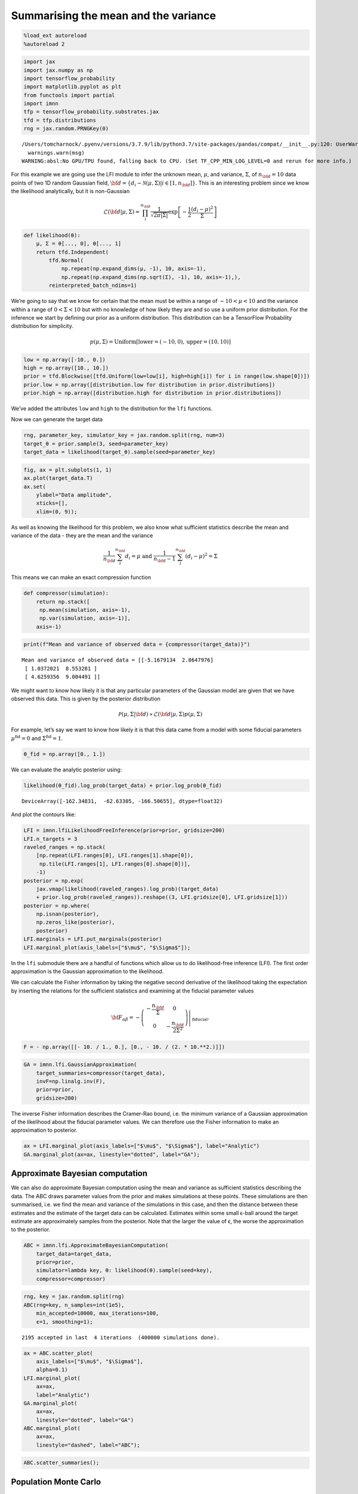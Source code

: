 Summarising the mean and the variance
=====================================

.. code:: ipython3

    %load_ext autoreload
    %autoreload 2

.. code:: ipython3

    import jax
    import jax.numpy as np
    import tensorflow_probability
    import matplotlib.pyplot as plt
    from functools import partial
    import imnn
    tfp = tensorflow_probability.substrates.jax
    tfd = tfp.distributions
    rng = jax.random.PRNGKey(0)


.. parsed-literal::

    /Users/tomcharnock/.pyenv/versions/3.7.9/lib/python3.7/site-packages/pandas/compat/__init__.py:120: UserWarning: Could not import the lzma module. Your installed Python is incomplete. Attempting to use lzma compression will result in a RuntimeError.
      warnings.warn(msg)
    WARNING:absl:No GPU/TPU found, falling back to CPU. (Set TF_CPP_MIN_LOG_LEVEL=0 and rerun for more info.)


For this example we are going use the LFI module to infer the unknown
mean, :math:`\mu`, and variance, :math:`\Sigma`, of :math:`n_{\bf d}=10`
data points of two 1D random Gaussian field,
:math:`{\bf d}=\{d_i\sim\mathcal{N}(\mu,\Sigma)|i\in[1, n_{\bf d}]\}`.
This is an interesting problem since we know the likelihood
analytically, but it is non-Gaussian

.. math:: \mathcal{L}({\bf d}|\mu,\Sigma) = \prod_i^{n_{\bf d}}\frac{1}{\sqrt{2\pi|\Sigma|}}\exp\left[-\frac{1}{2}\frac{(d_i-\mu)^2}{\Sigma}\right]

.. code:: ipython3

    def likelihood(θ):
        μ, Σ = θ[..., 0], θ[..., 1]
        return tfd.Independent(
            tfd.Normal(
                np.repeat(np.expand_dims(μ, -1), 10, axis=-1),
                np.repeat(np.expand_dims(np.sqrt(Σ), -1), 10, axis=-1),),
            reinterpreted_batch_ndims=1)

We’re going to say that we know for certain that the mean must be within
a range of :math:`-10<\mu<10` and the variance within a range of
:math:`0<\Sigma<10` but with no knowledge of how likely they are and so
use a uniform prior distribution. For the inference we start by defining
our prior as a uniform distribution. This distribution can be a
TensorFlow Probability distribution for simplicity.

.. math:: p(\mu,\Sigma)=\textrm{Uniform}\left[\textrm{lower}=(-10, 0),\textrm{upper}=(10,10)\right]

.. code:: ipython3

    low = np.array([-10., 0.])
    high = np.array([10., 10.])
    prior = tfd.Blockwise([tfd.Uniform(low=low[i], high=high[i]) for i in range(low.shape[0])])
    prior.low = np.array([distribution.low for distribution in prior.distributions])
    prior.high = np.array([distribution.high for distribution in prior.distributions])

We’ve added the attributes ``low`` and ``high`` to the distribution for
the ``lfi`` functions.

Now we can generate the target data

.. code:: ipython3

    rng, parameter_key, simulator_key = jax.random.split(rng, num=3)
    target_θ = prior.sample(3, seed=parameter_key)
    target_data = likelihood(target_θ).sample(seed=parameter_key)

.. code:: ipython3

    fig, ax = plt.subplots(1, 1)
    ax.plot(target_data.T)
    ax.set(
        ylabel="Data amplitude",
        xticks=[],
        xlim=(0, 9));



.. image:: output_10_0.png


As well as knowing the likelihood for this problem, we also know what
sufficient statistics describe the mean and variance of the data - they
are the mean and the variance

.. math:: \frac{1}{n_{\bf d}}\sum_i^{n_{\bf d}}d_i = \mu\textrm{  and  }\frac{1}{n_{\bf d}-1}\sum_i^{n_{\bf d}}(d_i-\mu)^2=\Sigma

This means we can make an exact compression function

.. code:: ipython3

    def compressor(simulation):
        return np.stack([
         np.mean(simulation, axis=-1),
         np.var(simulation, axis=-1)], 
        axis=-1)

.. code:: ipython3

    print(f"Mean and variance of observed data = {compressor(target_data)}")


.. parsed-literal::

    Mean and variance of observed data = [[-5.1679134  2.8647976]
     [ 1.0372021  8.553281 ]
     [ 4.6259356  9.004491 ]]


We might want to know how likely it is that any particular parameters of
the Gaussian model are given that we have observed this data. This is
given by the posterior distribution

.. math:: \mathcal{P}(\mu,\Sigma|{\bf d})\propto\mathcal{L}({\bf d}|\mu,\Sigma)p(\mu, \Sigma)

For example, let’s say we want to know how likely it is that this data
came from a model with some fiducial parameters
:math:`\mu^\textrm{fid}=0` and :math:`\Sigma^\textrm{fid}=1`.

.. code:: ipython3

    θ_fid = np.array([0., 1.])

We can evaluate the analytic posterior using:

.. code:: ipython3

    likelihood(θ_fid).log_prob(target_data) + prior.log_prob(θ_fid)




.. parsed-literal::

    DeviceArray([-162.34831,  -62.63305, -166.50655], dtype=float32)



And plot the contours like:

.. code:: ipython3

    LFI = imnn.lfiLikelihoodFreeInference(prior=prior, gridsize=200)
    LFI.n_targets = 3
    raveled_ranges = np.stack(
        [np.repeat(LFI.ranges[0], LFI.ranges[1].shape[0]),
         np.tile(LFI.ranges[1], LFI.ranges[0].shape[0])], 
        -1)
    posterior = np.exp(
        jax.vmap(likelihood(raveled_ranges).log_prob)(target_data) 
        + prior.log_prob(raveled_ranges)).reshape((3, LFI.gridsize[0], LFI.gridsize[1]))
    posterior = np.where(
        np.isnan(posterior),
        np.zeros_like(posterior),
        posterior)
    LFI.marginals = LFI.put_marginals(posterior)
    LFI.marginal_plot(axis_labels=["$\mu$", "$\Sigma$"]);



.. image:: output_20_0.png


In the ``lfi`` submodule there are a handful of functions which allow us
to do likelihood-free inference (LFI). The first order approximation is
the Gaussian approximation to the likelihood.

We can calculate the Fisher information by taking the negative second
derivative of the likelihood taking the expectation by inserting the
relations for the sufficient statistics and examining at the fiducial
parameter values

.. math:: {\bf F}_{\alpha\beta} = -\left.\left(\begin{array}{cc}\displaystyle-\frac{n_{\bf d}}{\Sigma}&0\\0&\displaystyle-\frac{n_{\bf d}}{2\Sigma^2}\end{array}\right)\right|_{\textrm{fiducial}}.

.. code:: ipython3

    F = - np.array([[- 10. / 1., 0.], [0., - 10. / (2. * 10.**2.)]])

.. code:: ipython3

    GA = imnn.lfi.GaussianApproximation(
        target_summaries=compressor(target_data), 
        invF=np.linalg.inv(F),
        prior=prior,
        gridsize=200)

The inverse Fisher information describes the Cramer-Rao bound, i.e. the
minimum variance of a Gaussian approximation of the likelihood about the
fiducial parameter values. We can therefore use the Fisher information
to make an approximation to posterior.

.. code:: ipython3

    ax = LFI.marginal_plot(axis_labels=["$\mu$", "$\Sigma$"], label="Analytic")
    GA.marginal_plot(ax=ax, linestyle="dotted", label="GA");



.. image:: output_26_0.png


Approximate Bayesian computation
--------------------------------

We can also do approximate Bayesian computation using the mean and
variance as sufficient statistics describing the data. The ABC draws
parameter values from the prior and makes simulations at these points.
These simulations are then summarised, i.e. we find the mean and
variance of the simulations in this case, and then the distance between
these estimates and the estimate of the target data can be calculated.
Estimates within some small ϵ-ball around the target estimate are
approximately samples from the posterior. Note that the larger the value
of ϵ, the worse the approximation to the posterior.

.. code:: ipython3

    ABC = imnn.lfi.ApproximateBayesianComputation(
        target_data=target_data, 
        prior=prior, 
        simulator=lambda key, θ: likelihood(θ).sample(seed=key),
        compressor=compressor)

.. code:: ipython3

    rng, key = jax.random.split(rng)
    ABC(rng=key, n_samples=int(1e5), 
        min_accepted=10000, max_iterations=100, 
        ϵ=1, smoothing=1);


.. parsed-literal::

    2195 accepted in last  4 iterations  (400000 simulations done).


.. code:: ipython3

    ax = ABC.scatter_plot(
        axis_labels=["$\mu$", "$\Sigma$"],
        alpha=0.1)
    LFI.marginal_plot(
        ax=ax, 
        label="Analytic")
    GA.marginal_plot(
        ax=ax, 
        linestyle="dotted", label="GA")
    ABC.marginal_plot(
        ax=ax,
        linestyle="dashed", label="ABC");



.. image:: output_30_0.png


.. code:: ipython3

    ABC.scatter_summaries();



.. image:: output_31_0.png


Population Monte Carlo
----------------------

Whilst we can obtain approximate posteriors using ABC, the rejection
rate is very high because we sample always from the prior. Population
Monte Carlo (PMC) uses statistics of the population of samples to
propose new parameter values, so each new simulation is more likely to
be accepted. This prevents us needing to define an ϵ parameter to define
the acceptance distance. Instead we start with a population from the
prior and iteratively move samples inwards. Once it becomes difficult to
move the population any more, i.e. the number of attempts to accept a
parameter becomes very large, then the distribution is seen to be a
stable approximation to the posterior.

The whole module works very similarly to
``ApproximateBayesianComputation`` with a few changes in arguments.

.. code:: ipython3

    PMC = imnn.lfi.PopulationMonteCarlo(
        target_data=target_data, 
        prior=prior, 
        simulator=lambda key, θ: likelihood(θ).sample(seed=key),
        compressor=compressor)

.. code:: ipython3

    PMC(rng=key, n_initial_points=10000, n_points=1000,
        percentile=75, acceptance_ratio=0.1, max_iteration=10,
        max_acceptance=10, max_samples=int(1e3), smoothing=1);


.. parsed-literal::

    Acceptance reached [0.07512521 0.0987734  0.09191176] in [2 3 4] iterations with a total of [3240 3353 4320] draws


.. code:: ipython3

    ax = PMC.scatter_plot(
        axis_labels=["$\mu$", "$\Sigma$"],
        alpha=0.1)
    LFI.marginal_plot(
        ax=ax, 
        label="Analytic")
    GA.marginal_plot(
        ax=ax, 
        linestyle="dotted", label="GA")
    ABC.marginal_plot(
        ax=ax,
        linestyle="dashed", label="ABC")
    PMC.marginal_plot(
        ax=ax,
        linestyle="dashdot", label="PMC");



.. image:: output_35_0.png


.. code:: ipython3

    PMC.scatter_summaries();



.. image:: output_36_0.png


